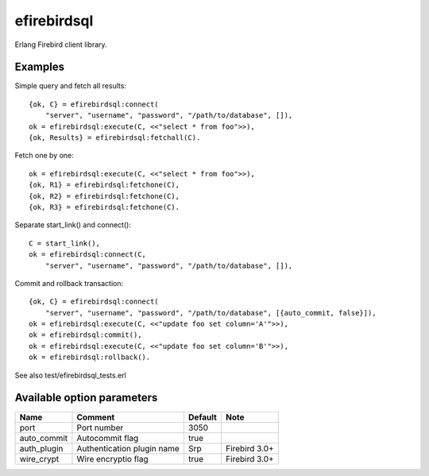 =============
efirebirdsql
=============

Erlang Firebird client library.

Examples
-----------

Simple query and fetch all results::

    {ok, C} = efirebirdsql:connect(
        "server", "username", "password", "/path/to/database", []),
    ok = efirebirdsql:execute(C, <<"select * from foo">>),
    {ok, Results} = efirebirdsql:fetchall(C).

Fetch one by one::

    ok = efirebirdsql:execute(C, <<"select * from foo">>),
    {ok, R1} = efirebirdsql:fetchone(C),
    {ok, R2} = efirebirdsql:fetchone(C),
    {ok, R3} = efirebirdsql:fetchone(C).

Separate start_link() and connect()::

    C = start_link(),
    ok = efirebirdsql:connect(C,
        "server", "username", "password", "/path/to/database", []),

Commit and rollback transaction::

    {ok, C} = efirebirdsql:connect(
        "server", "username", "password", "/path/to/database", [{auto_commit, false}]),
    ok = efirebirdsql:execute(C, <<"update foo set column='A'">>),
    ok = efirebirdsql:commit(),
    ok = efirebirdsql:execute(C, <<"update foo set column='B'">>),
    ok = efirebirdsql:rollback().


See also test/efirebirdsql_tests.erl

Available option parameters
-----------------------------------

.. csv-table::
   :header: Name,Comment,Default,Note

   port, Port number, 3050
   auto_commit, Autocommit flag, true
   auth_plugin, Authentication plugin name, "Srp", Firebird 3.0+
   wire_crypt, Wire encryptio flag, true, Firebird 3.0+
